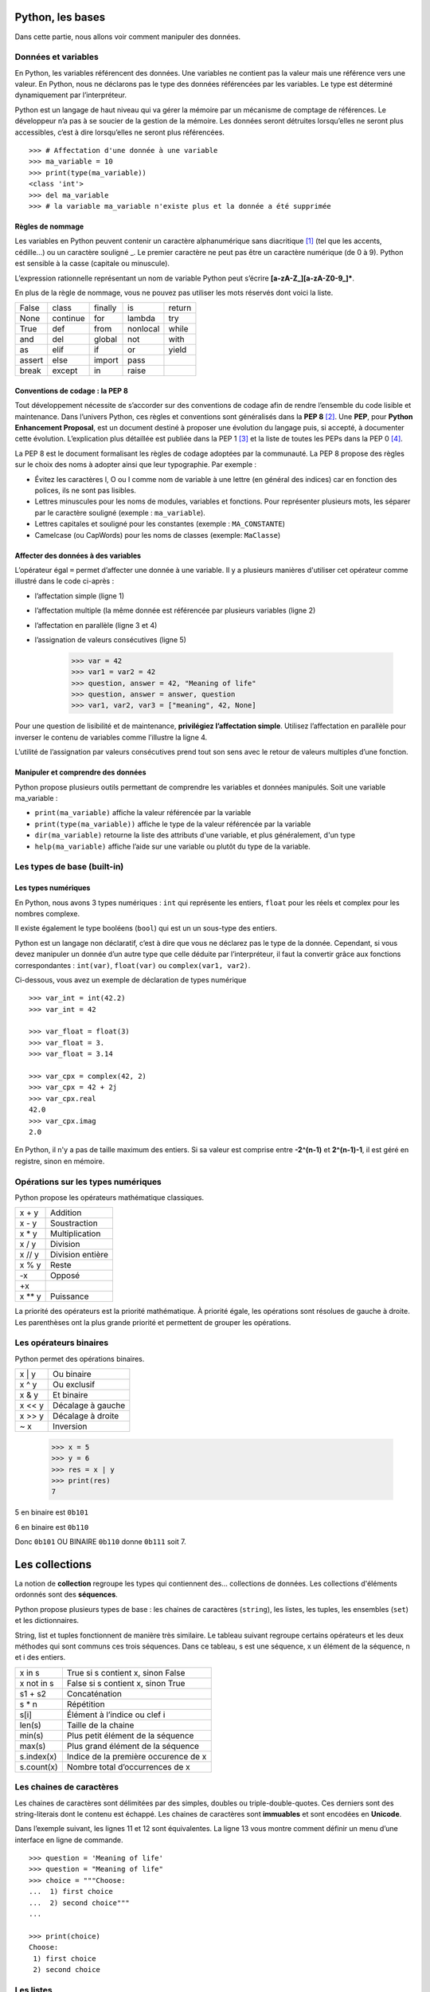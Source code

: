 *****************
Python, les bases
*****************

Dans cette partie, nous allons voir comment manipuler des données.

Données et variables
====================

En Python, les variables référencent des données. Une variables ne contient pas
la valeur mais une référence vers une valeur. En Python, nous ne déclarons pas
le type des données référencées par les variables. Le type est déterminé
dynamiquement par l’interpréteur.

Python est un langage de haut niveau qui va gérer la mémoire par un mécanisme de
comptage de références. Le développeur n’a pas à se soucier de la gestion de la
mémoire. Les données seront détruites lorsqu’elles ne seront plus accessibles,
c’est à dire lorsqu’elles ne seront plus référencées.
::

    >>> # Affectation d'une donnée à une variable
    >>> ma_variable = 10
    >>> print(type(ma_variable))
    <class 'int'>
    >>> del ma_variable
    >>> # la variable ma_variable n'existe plus et la donnée a été supprimée

Règles de nommage
-----------------

Les variables en Python peuvent contenir un caractère alphanumérique sans
diacritique [#fdiac]_ (tel que les accents, cédille…) ou un caractère souligné
_. Le premier caractère ne peut pas être un caractère numérique (de 0 à 9).
Python est sensible à la casse (capitale ou minuscule).

L’expression rationnelle représentant un nom de variable Python peut s’écrire
**[a-zA-Z_][a-zA-Z0-9_]\***.

En plus de la règle de nommage, vous ne pouvez pas utiliser les mots réservés
dont voici la liste.

+--------+----------+---------+----------+--------+
| False  | class    | finally | is       | return |
+--------+----------+---------+----------+--------+
| None   | continue | for     | lambda   | try    |
+--------+----------+---------+----------+--------+
| True	 | def      | from    | nonlocal | while  |
+--------+----------+---------+----------+--------+
| and    | del      | global  | not      | with   |
+--------+----------+---------+----------+--------+
| as     | elif     | if      | or       | yield  |
+--------+----------+---------+----------+--------+
| assert | else     | import  | pass     |        |
+--------+----------+---------+----------+--------+
| break  | except   | in      | raise    |        |
+--------+----------+---------+----------+--------+

Conventions de codage : la PEP 8
--------------------------------

Tout développement nécessite de s’accorder sur des conventions de codage afin de
rendre l’ensemble du code lisible et maintenance. Dans l’univers Python, ces
règles et conventions sont généralisés dans la **PEP 8** [#fpep8]_. Une **PEP**,
pour **Python Enhancement Proposal**, est un document destiné à proposer une
évolution du langage puis, si accepté, à documenter cette évolution.
L’explication plus détaillée est publiée dans la PEP 1 [#fpep1]_ et la liste de
toutes les PEPs dans la PEP 0 [#fpeps]_.

La PEP 8 est le document formalisant les règles de codage adoptées par la
communauté. La PEP 8 propose des règles sur le choix des noms à adopter ainsi
que leur typographie. Par exemple :

- Évitez les caractères l, O ou I comme nom de variable à une lettre (en général des indices) car en fonction des polices, ils ne sont pas lisibles.
- Lettres minuscules pour les noms de modules, variables et fonctions. Pour représenter plusieurs mots, les séparer par le caractère souligné (exemple : ``ma_variable``).
- Lettres capitales et souligné pour les constantes (exemple : ``MA_CONSTANTE``)
- Camelcase (ou CapWords) pour les noms de classes (exemple: ``MaClasse``)

Affecter des données à des variables
------------------------------------

L’opérateur égal ``=`` permet d’affecter une donnée à une variable. Il y a
plusieurs manières d'utiliser cet opérateur comme illustré dans le code
ci-après :

- l’affectation simple (ligne 1)
- l’affectation multiple (la même donnée est référencée par plusieurs variables (ligne 2)
- l’affectation en parallèle (ligne 3 et 4)
- l’assignation de valeurs consécutives (ligne 5)

    >>> var = 42
    >>> var1 = var2 = 42
    >>> question, answer = 42, "Meaning of life"
    >>> question, answer = answer, question
    >>> var1, var2, var3 = ["meaning", 42, None]

Pour une question de lisibilité et de maintenance, **privilégiez l’affectation
simple**. Utilisez l’affectation en parallèle pour inverser le contenu de
variables comme l’illustre la ligne 4.

L’utilité de l’assignation par valeurs consécutives prend tout son sens avec le
retour de valeurs multiples d’une fonction.

Manipuler et comprendre des données
-----------------------------------

Python propose plusieurs outils permettant de comprendre les variables et
données manipulés. Soit une variable ma_variable :

- ``print(ma_variable)`` affiche la valeur référencée par la variable
- ``print(type(ma_variable))`` affiche le type de la valeur référencée par la variable
- ``dir(ma_variable)`` retourne la liste des attributs d'une variable, et plus généralement, d'un type
- ``help(ma_variable)`` affiche l’aide sur une variable ou plutôt du type de la variable.

Les types de base (built-in)
============================

Les types numériques
--------------------

En Python, nous avons 3 types numériques : ``int`` qui représente les entiers,
``float`` pour les réels et complex pour les nombres complexe.

Il existe également le type booléens (``bool``) qui est un un sous-type des
entiers.

Python est un langage non déclaratif, c’est à dire que vous ne déclarez pas le
type de la donnée. Cependant, si vous devez manipuler un donnée d’un autre type
que celle déduite par l’interpréteur, il faut la convertir grâce aux fonctions
correspondantes : ``int(var)``, ``float(var)`` ou ``complex(var1, var2)``.

Ci-dessous, vous avez un exemple de déclaration de types numérique
::

    >>> var_int = int(42.2)
    >>> var_int = 42

    >>> var_float = float(3)
    >>> var_float = 3.
    >>> var_float = 3.14

    >>> var_cpx = complex(42, 2)
    >>> var_cpx = 42 + 2j
    >>> var_cpx.real
    42.0
    >>> var_cpx.imag
    2.0

En Python, il n'y a pas de taille maximum des entiers. Si sa valeur est comprise
entre **-2^(n-1)** et **2^(n-1)-1**, il est géré en registre, sinon en mémoire.

Opérations sur les types numériques
===================================

Python propose les opérateurs mathématique classiques.

+--------+------------------+
| x + y  | Addition         |
+--------+------------------+
| x - y  | Soustraction     |
+--------+------------------+
| x * y  | Multiplication   |
+--------+------------------+
| x / y  | Division         |
+--------+------------------+
| x // y | Division entière |
+--------+------------------+
| x % y  | Reste            |
+--------+------------------+
| -x     | Opposé           |
+--------+------------------+
| +x     |                  |
+--------+------------------+
| x ** y | Puissance        |
+--------+------------------+

La priorité des opérateurs est la priorité mathématique. À priorité égale, les
opérations sont résolues de gauche à droite. Les parenthèses ont la plus grande
priorité et permettent de grouper les opérations.

Les opérateurs binaires
=======================

Python permet des opérations binaires.

+--------+-------------------+
| x \| y | Ou binaire        |
+--------+-------------------+
| x ^ y  | Ou exclusif       |
+--------+-------------------+
| x & y  | Et binaire        |
+--------+-------------------+
| x << y | Décalage à gauche |
+--------+-------------------+
| x >> y | Décalage à droite |
+--------+-------------------+
| ~ x    | Inversion         |
+--------+-------------------+

    >>> x = 5
    >>> y = 6
    >>> res = x | y
    >>> print(res)
    7

5 en binaire est ``0b101``

6 en binaire est ``0b110``

Donc ``0b101`` OU BINAIRE ``0b110`` donne ``0b111`` soit 7.

***************
Les collections
***************

La notion de **collection** regroupe les types qui contiennent des… collections
de données. Les collections d'éléments ordonnés sont des **séquences**.

Python propose plusieurs types de base : les chaines de caractères (``string``),
les listes, les tuples, les ensembles (``set``) et les dictionnaires.

String, list et tuples fonctionnent de manière très similaire. Le tableau
suivant regroupe certains opérateurs et les deux méthodes qui sont communs ces
trois séquences. Dans ce tableau, s est une séquence, x un élément de la
séquence, n et i des entiers.

+------------+--------------------------------------+
| x in s     | True si s contient x, sinon False    |
+------------+--------------------------------------+
| x not in s | False si s contient x, sinon True    |
+------------+--------------------------------------+
| s1 + s2    | Concaténation                        |
+------------+--------------------------------------+
| s * n      | Répétition                           |
+------------+--------------------------------------+
| s[i]       | Élément à l’indice ou clef i         |
+------------+--------------------------------------+
| len(s)     | Taille de la chaine                  |
+------------+--------------------------------------+
| min(s)     | Plus petit élément de la séquence    |
+------------+--------------------------------------+
| max(s)     | Plus grand élément de la séquence    |
+------------+--------------------------------------+
| s.index(x) | Indice de la première occurence de x |
+------------+--------------------------------------+
| s.count(x) | Nombre total d’occurrences de x      |
+------------+--------------------------------------+

Les chaines de caractères
=========================

Les chaines de caractères sont délimitées par des simples, doubles ou
triple-double-quotes. Ces derniers sont des string-literais dont le contenu est
échappé. Les chaines de caractères sont **immuables** et sont encodées
en **Unicode**.

Dans l’exemple suivant, les lignes 11 et 12 sont équivalentes. La ligne 13 vous
montre comment définir un menu d’une interface en ligne de commande.
::

    >>> question = 'Meaning of life'
    >>> question = "Meaning of life"
    >>> choice = """Choose:
    ...  1) first choice
    ...  2) second choice"""
    ...

    >>> print(choice)
    Choose:
     1) first choice
     2) second choice

Les listes
==========

Les listes sont des **séquences ordonnées d’objets**. Les listes **peuvent être
modifiées**. Elles sont représentées entre crochets.
::

    >>> knights = ["Arthur", "Lancelot", "Robin", "Bedevere", "Galaad"]
    >>> h2g2 = ["Meaning of life", 42]

Les tuples
==========

Les tuples sont des **séquences ordonnées d’objets**. Les tuples **ne peuvent
pas être modifiés**. Ils sont représentées entre parenthèses.

Si ils sont en général présentés entre parenthèses, c’est surtout la présence
de la virgule qui fait le tuple. Ceci est d’autant plus important pour le tuple
*singleton* pour lequel il ne faut pas oublier une virgule.
::

    >>> knights = ("Arthur", "Lancelot", "Robin", "Bedevere", "Galaad")
    >>> h2g2 = "Meaning of life", 42
    >>> type(h2g2)
    tuple

    >>> tuple_singleton = 42,
    >>> type(tuple_singleton)
    tuple

Les types ``str``, ``list`` et ``tuple` possèdent un ensemble de méthodes qui
permet de les manipuler. Vous pouvez consulter l’ensemble des méthodes par
l’instruction ``help(str)``, ``help(list)`` et ``help(tuple)``. Vous avez
ci-dessous un exemple d’utilisation des méthodes du type ``str``.
::

    >>> question = 'Meaning of life'

    >>> print(question.upper())
    MEANING OF LIFE

    >>> print(question.split())
    ['Meaning', 'of', 'life']

    >>> ".".join(question)
    'M.e.a.n.i.n.g. .o.f. .l.i.f.e'

    >>> question.isalnum()
    False

Ainsi que des méthodes pour le type ``list``.
::

    >>> knights = ["Arthur", "Lancelot"]

    >>> knights.append('Robin')

    >>> knights.extend(['Bedevere', 'Galaad'])

    >>> knights.pop()
    'Galaad'

    >>> knights.insert(2, 'Galaad')
    >>> print(knights)
    ['Arthur', 'Lancelot', 'Galaad', 'Robin', 'Bedevere']

    >>> knights.remove('Robin')
    >>> print(knights)
    ['Arthur', 'Lancelot', 'Galaad', 'Bedevere']

    >>> knights.reverse()

    >>> knights.sort()
    >>> print(knights)
    ['Arthur', 'Bedevere', 'Galaad', 'Lancelot']

Accès aux éléments
==================

L’accès aux éléments d’une chaine, liste ou tuple se fait par l’indice de cet
élément entre crochet. Python permet l’usage d’indices négatifs afin d'accéder
aux éléments à partir de la fin.
::

    >>> knights = ["Arthur", "Lancelot", "Robin", "Bedevere", "Galaad"]
    >>> antagonist = 'Killer Rabbit of Caerbannog'

    >>> print(knights[2])
    Robin

    >>> print(antagonist[2])
    l

    >>> print(knights[-1])
    Galaad

    >>> print(antagonist[-5])
    a

Affectation d’élément
=====================

Un élément peut être remplacé dans une liste en attribuant une valeur à son
indice. La valeur à cet indice est alors remplacée par la nouvelle. Les chaines
de caractères et les tuples sont immuables, un de leur élément ne peut pas être
remplacé.
::

    >>> knights = ["Arthur", "Robin", "Bedevere", "Galaad"]

    >>> knights[1] = 'Lancelot'
    >>> print(knights)
    ['Arthur', 'Lancelot', 'Bedevere', 'Galaad']

    >>> antagonist = 'Killer Rabbit of Caerbannog'

    >>> antagonist[0] = 'M'
    -------------------------------------------------------------------------
    TypeError                               Traceback (most recent call last)
    <ipython-input-49-677a915eb39c> in <module>()
    ----> 1 antagonist[0] = 'M'

    TypeError: 'str' object does not support item assignment

Slicing
=======

Le slicing permet d’extraire des sous-séquences. L’opérateur de slicing est le
suivant (``seq`` étant une séquence de type ``str``, ``list``, ou ``tuple``) :

- ``seq[x:y]`` extrait une séquence de l’indice x à l’indice y exclu
- ``seq[:y]`` extrait une séquence de l’indice 0 à l’indice y exclu
- ``seq[x:]`` extrait une séquence de l’indice x à la fin de la séquence seq
- ``seq[x:y:z]`` extrait une séquence de l’indice x à l’indice y exclu avec un pas de z. x et y sont donc optionnels.

Si les bornes sont en dehors des limites de la séquence, le slicing retournera
une séquence vide.
::

    >>> knights = ["Arthur", "Lancelot", "Robin", "Bedevere", "Galaad"]

    >>> knights[2:4]
    ['Robin', 'Bedevere']

    >>> knights[2:]
    ['Robin', 'Bedevere', 'Galaad']

    >>> knights[:2]
    ['Arthur', 'Lancelot']

    >>> antagonist = 'Killer Rabbit of Caerbannog'

    >>> antagonist[::2]
    'Kle abto arang'

Les ensembles (set)
===================

Le type set permet de gérer des ensembles. Il s’agit d’une **collection non
ordonnée d’éléments non redondants**.

La fonction ``set()`` prend en paramètre une séquence de laquelle elle supprime
les redondances potentielles.

Les sets sont destinés aux opérations ensemblistes.
::

    >>> camelot = ['Arthur', 'Merlin', 'Lancelot', 'Robin']

    >>> wizards = ['Merlin', 'Morgan']

    >>> camelot_set = set(camelot)

    >>> camelot_set.union(wizards)
    {'Arthur', 'Lancelot', 'Merlin', 'Morgan', 'Robin'}

    >>> camelot_set.intersection(wizards)
    {'Merlin'}

    >>> set(wizards).issubset(camelot_set)
    False

Les dictionnaires
=================

Les dictionnaires sont des séquences non-ordonnées de couples clef/valeur. Il
n’y a donc pas de notion de position. Dans un dictionnaire, chaque clef est
unique. La valeur est obtenue à partir de la clef. Clef et valeur sont des
objets.

Un dictionnaire peut-être créé vide (lignes 10 et 11) ou avec des valeurs. La
création de dictionnaire avec des valeur la plus courante est celle de la
ligne 14.
::

    >>> mydict = {}
    >>> mydict = dict()

    >>> mydict = dict(question='Meaning of life', answer=42)
    >>> mydict = dict([['question', 'Meaning of life'], ['answer', 42]])

    >>> mydict = {'question': 'Meaning of life', 'answer': 42}

Pour ajouter un couple clef/valeur ou modifier la valeur d’une clef, on utilise
l’opérateur crochet en spécifiant la clef entre crochets et en affectant une
valeur. Le même opérateur est utilisé pour accéder à une valeur par la clef. Si
la clef n’existe pas, une erreur de type KeyError est levée.
::

    >>> mydict = {'question': 'Meaning of life', 'answer': 42}

    >>> mydict['reference'] = 'Hitchhicker guide'

    >>> mydict['reference']
    'Hitchhicker guide'

    >>> mydict['reference'] = 'H2G2'

    >>> mydict['reference']
    'H2G2'

    In [76]: mydict['nothing']
    ---------------------------------------------------------------------------
    KeyError                                  Traceback (most recent call last)
    <ipython-input-76-584c9c422e37> in <module>()
    ----> 1 mydict['nothing']

    KeyError: 'nothing'

    >>> mydict['reference'] = None

    >>> print(mydict['reference'])
    None

Il est possible de tester la présence d’une clef dans le dictionnaire avec
l’opérateur ``in``. Lorsqu’une valeur est testée via cet opérateur ``in``, cette
valeur  est recherchée parmi les clefs du dictionnaire.
::

    >>> in mydict
    >>> True

    >>> 'nothing' in mydict
    False

Le type ``dict`` propose quelques méthodes utiles. On citera :

- ``dict.get(key[, default])`` : retourne la valeur de key ou défault. Si default n’est pas spécifié, retourne ``None``.
- ``dict.items()`` : retourne un objet similaire à un set contenant la liste des couples clef/valeur
- ``dict.values()`` : retourne un objet la liste des valeurs
- ``dict.clear()`` : vide le dictionnaire
- ``dict.copy()`` : retourne une copie du dictionnaire
- ``dict.pop(key)`` : supprime le couple clef/valeur correspondant à la clef key et retourne la valeur.

.. rubric:: Footnotes

.. [#fdiac] voir : https://fr.wikipedia.org/wiki/Diacritique
.. [#fpep8] voir : https://www.python.org/dev/peps/pep-0008/
.. [#fpep1] voir : https://www.python.org/dev/peps/pep-0001/
.. [#fpeps] voir : https://www.python.org/dev/peps/
